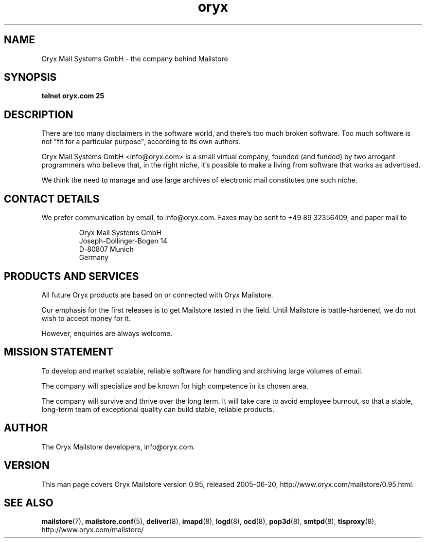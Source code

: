 .\" Copyright Oryx Mail Systems GmbH. Enquiries to info@oryx.com, please.
.TH oryx 7 2005-06-20 www.oryx.com "Mailstore Documentation"
.SH NAME
Oryx Mail Systems GmbH - the company behind Mailstore
.SH SYNOPSIS
.B telnet oryx.com 25
.SH DESCRIPTION
.nh
There are too many disclaimers in the software world, and there's too
much broken software. Too much software is not "fit for a particular
purpose", according to its own authors.
.PP
Oryx Mail Systems GmbH <info@oryx.com> is a small virtual company,
founded (and funded) by two arrogant programmers who believe that, in
the right niche, it's possible to make a living from software that
works as advertised.
.PP
We think the need to manage and use large archives of electronic mail
constitutes one such niche.
.SH "CONTACT DETAILS"
We prefer communication by email, to info@oryx.com. Faxes may be sent to
+49 89 32356409, and paper mail to
.IP
Oryx Mail Systems GmbH
.br
Joseph-Dollinger-Bogen 14
.br
D-80807 Munich
.br
Germany
.SH "PRODUCTS AND SERVICES"
All future Oryx products are based on or connected with Oryx Mailstore.
.PP
Our emphasis for the first releases is to get Mailstore tested in the
field. Until Mailstore is battle-hardened, we do not wish to accept
money for it.
.PP
However, enquiries are always welcome.
.SH "MISSION STATEMENT"
To develop and market scalable, reliable software for handling and
archiving large volumes of email.
.PP
The company will specialize and be known for high competence in its
chosen area.
.PP
The company will survive and thrive over the long term. It will take care
to avoid employee burnout, so that a stable, long-term team of exceptional
quality can build stable, reliable products.
.SH AUTHOR
.PP
The Oryx Mailstore developers, info@oryx.com.
.SH VERSION
This man page covers Oryx Mailstore version 0.95, released 2005-06-20,
http://www.oryx.com/mailstore/0.95.html.
.SH SEE ALSO
.BR mailstore (7),
.BR mailstore.conf (5),
.BR deliver (8),
.BR imapd (8),
.BR logd (8),
.BR ocd (8),
.BR pop3d (8),
.BR smtpd (8),
.BR tlsproxy (8),
http://www.oryx.com/mailstore/
